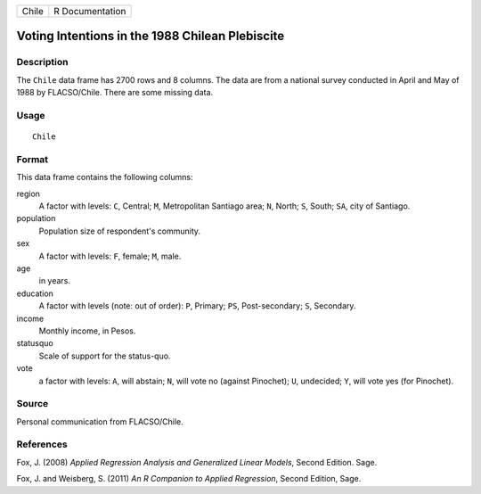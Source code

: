 +-------+-----------------+
| Chile | R Documentation |
+-------+-----------------+

Voting Intentions in the 1988 Chilean Plebiscite
------------------------------------------------

Description
~~~~~~~~~~~

The ``Chile`` data frame has 2700 rows and 8 columns. The data are from
a national survey conducted in April and May of 1988 by FLACSO/Chile.
There are some missing data.

Usage
~~~~~

::

    Chile

Format
~~~~~~

This data frame contains the following columns:

region
    A factor with levels: ``C``, Central; ``M``, Metropolitan Santiago
    area; ``N``, North; ``S``, South; ``SA``, city of Santiago.

population
    Population size of respondent's community.

sex
    A factor with levels: ``F``, female; ``M``, male.

age
    in years.

education
    A factor with levels (note: out of order): ``P``, Primary; ``PS``,
    Post-secondary; ``S``, Secondary.

income
    Monthly income, in Pesos.

statusquo
    Scale of support for the status-quo.

vote
    a factor with levels: ``A``, will abstain; ``N``, will vote no
    (against Pinochet); ``U``, undecided; ``Y``, will vote yes (for
    Pinochet).

Source
~~~~~~

Personal communication from FLACSO/Chile.

References
~~~~~~~~~~

Fox, J. (2008) *Applied Regression Analysis and Generalized Linear
Models*, Second Edition. Sage.

Fox, J. and Weisberg, S. (2011) *An R Companion to Applied Regression*,
Second Edition, Sage.
